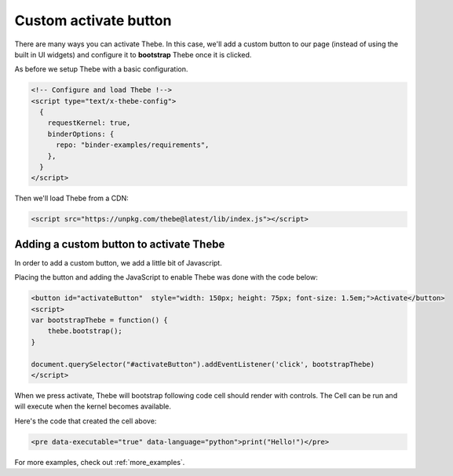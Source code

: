 .. _custom_activate_button:

======================
Custom activate button
======================

There are many ways you can activate Thebe. In this case, we'll add a
custom button to our page (instead of using the built in UI widgets) and
configure it to **bootstrap** Thebe once it is clicked.

As before we setup Thebe with a basic configuration.

.. raw:: html

   <!-- Configure and load Thebe !-->
   <script type="text/x-thebe-config">
     {
       requestKernel: true,
       binderOptions: {
         repo: "binder-examples/requirements",
       },
     }
   </script>

.. code:: html

   <!-- Configure and load Thebe !-->
   <script type="text/x-thebe-config">
     {
       requestKernel: true,
       binderOptions: {
         repo: "binder-examples/requirements",
       },
     }
   </script>

Then we'll load Thebe from a CDN:

.. raw:: html

   <script src="../_static/lib/index.js"></script>

.. code:: html

   <script src="https://unpkg.com/thebe@latest/lib/index.js"></script>

Adding a custom button to activate Thebe
========================================

In order to add a custom button, we add a little bit of Javascript.

.. raw:: html

   <button id="activateButton" style="width: 150px; height: 75px; font-size: 1.5em; background-color: darkseagreen;">Activate</button>
   <script>
   var bootstrapThebe = function() {
       thebe.bootstrap();
   }

   document.querySelector("#activateButton").addEventListener('click', bootstrapThebe)
   </script>

Placing the button and adding the JavaScript to enable Thebe was done with the
code below:

.. code:: html

   <button id="activateButton"  style="width: 150px; height: 75px; font-size: 1.5em;">Activate</button>
   <script>
   var bootstrapThebe = function() {
       thebe.bootstrap();
   }

   document.querySelector("#activateButton").addEventListener('click', bootstrapThebe)
   </script>

When we press activate, Thebe will bootstrap following code cell should render with controls.
The Cell can be run and will execute when the kernel becomes available.

.. raw:: html

   <pre data-executable="true" data-language="python">print("Hello!")</pre>

Here's the code that created the cell above:

.. code:: html

   <pre data-executable="true" data-language="python">print("Hello!")</pre>


For more examples, check out :ref:`more_examples`.
